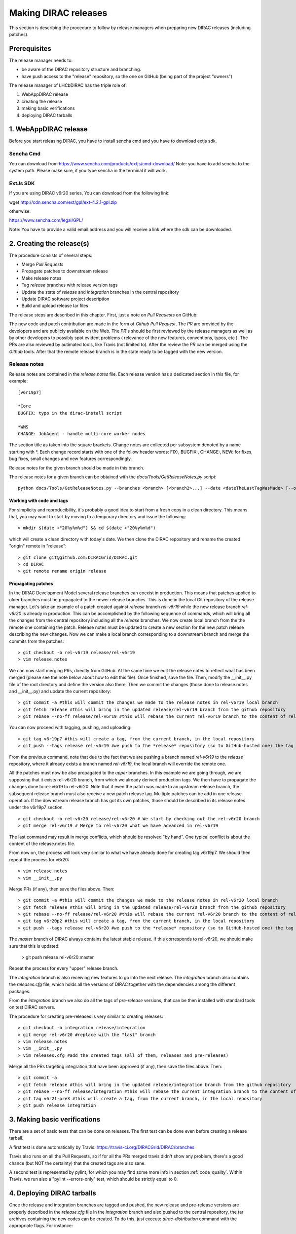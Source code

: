 .. _release_procedure:

=============================
Making DIRAC releases
=============================

This section is describing the procedure to follow by release managers
when preparing new DIRAC releases (including patches).

Prerequisites
=============

The release manager needs to:

- be aware of the DIRAC repository structure and branching.
- have push access to the "release" repository, so the one on GitHub (being part of the project "owners")

The release manager of LHCbDIRAC has the triple role of:

1. WebAppDIRAC release
2. creating the release
3. making basic verifications
4. deploying DIRAC tarballs

1. WebAppDIRAC release
========================

Before you start releasing DIRAC, you have to install sencha cmd and you have to download extjs sdk.

Sencha Cmd
````````````

You can download from https://www.sencha.com/products/extjs/cmd-download/
Note: you have to add sencha to the system path. Please make sure, if you type sencha in the terminal it will work. 

ExtJs SDK
`````````

If you are using DIRAC v6r20 series, You can download from the following link: 

wget http://cdn.sencha.com/ext/gpl/ext-4.2.1-gpl.zip

otherwise:

https://www.sencha.com/legal/GPL/ 

Note: You have to provide a valid email address and you will receive a link where the sdk can be downloaded. 

2. Creating the release(s)
==========================

The procedure consists of several steps:

- Merge *Pull Requests*
- Propagate patches to downstream release
- Make release notes
- Tag *release* branches with release version tags
- Update the state of *release* and *integration* branches in
  the central repository
- Update DIRAC software project description
- Build and upload release tar files

The release steps are described in this chapter. First, just a note on *Pull Requests* on GitHub:

The new code and patch contribution are made in the form of *Github* *Pull Request*.
The *PR* are provided by the developers and are publicly available on the Web.
The *PR*'s should be first reviewed by the release managers as well as by other
developers to possibly spot evident problems ( relevance of the new features,
conventions, typos, etc ). The PRs are also reviewed by autimated tools, like Travis (not limited to).
After the review the *PR* can be merged using the *Github* tools.
After that the remote release branch is in the state ready to be tagged with the new version.


Release notes
``````````````

Release notes are contained in the *release.notes* file. Each release version has a dedicated
section in this file, for example::

  [v6r19p7]

  *Core
  BUGFIX: typo in the dirac-install script

  *WMS
  CHANGE: JobAgent - handle multi-core worker nodes

The section title as taken into the square brackets. Change notes are collected per subsystem
denoted by a name starting with \*. Each change record starts with one of the follow header
words: FIX:, BUGFIX:, CHANGE:, NEW: for fixes, bug fixes, small changes and new features
correspondingly.

Release notes for the given branch should be made in this branch.

The release notes for a given branch can be obtained with the
*docs/Tools/GetReleaseNotes.py* script::

  python docs/Tools/GetReleaseNotes.py --branches <branch> [<branch2>...] --date <dateTheLastTagWasMade> [--openPRs]


Working with code and tags
---------------------------

For simplicity and reproducibility, it's probably a good idea to start from a fresh copy in a clean directory.
This means that, you may want to start by moving to a temporary directory and issue the following::

  > mkdir $(date +"20%y%m%d") && cd $(date +"20%y%m%d")

which will create a clean directory with today's date. We then clone the DIRAC repository and rename the created "origin" remote in "release"::

  > git clone git@github.com:DIRACGrid/DIRAC.git
  > cd DIRAC
  > git remote rename origin release



Propagating patches
---------------------

In the DIRAC Development Model several release branches can coexist in production.
This means that patches applied to older branches must be propagated to the newer
release branches. This is done in the local Git repository of the release manager.
Let's take an example of a patch created against *release* branch *rel-v6r19* while
the new release branch *rel-v6r20* is already in production. This can be accomplished
by the following sequence of commands, which will bring all the changes from
the central repository including all the *release* branches.
We now create local branch from the the remote one containing the patch. Release notes
must be updated to create a new section for the new patch release describing the
new changes. Now we can make a local branch corresponding to a downstream branch
and merge the commits from the patches::

  > git checkout -b rel-v6r19 release/rel-v6r19
  > vim release.notes

We can now start merging PRs, directly from GitHub. At the same time we edit
the release notes to reflect what has been merged (please see the note below about how to edit this file).
Once finished, save the file. Then, modify the __init__.py file of the root directory and define the version also there.
Then we commit the changes (those done to release.notes and __init__.py) and update the current repository::

  > git commit -a #this will commit the changes we made to the release notes in rel-v6r19 local branch
  > git fetch release #this will bring in the updated release/rel-v6r19 branch from the github repository
  > git rebase --no-ff release/rel-v6r19 #this will rebase the current rel-v6r19 branch to the content of release/rel-v6r19

You can now proceed with tagging, pushing, and uploading::

  > git tag v6r19p7 #this will create a tag, from the current branch, in the local repository
  > git push --tags release rel-v6r19 #we push to the *release* repository (so to GitHub-hosted one) the tag just created, and the rel-v6r19 branch.

From the previous command, note that due to the fact that we are pushing a branch named *rel-v6r19*
to the *release* repository, where it already exists a branch named *rel-v6r19*,
the local branch will override the remote one.

All the patches must now be also propagated to the *upper* branches.
In this example we are going through, we are supposing that it exists rel-v6r20 branch,
from which we already derived production tags. We then have to propagate the changes done to
rel-v6r19 to rel-v6r20. Note that if even the patch was made to an upstream release branch, the subsequent
release branch must also receive a new patch release tag. Multiple patches can be
add in one release operation. If the downstream release branch has got its own patches,
those should be described in its release notes under the v6r19p7 section. ::

  > git checkout -b rel-v6r20 release/rel-v6r20 # We start by checking out the rel-v6r20 branch
  > git merge rel-v6r19 # Merge to rel-v6r20 what we have advanced in rel-v6r19

The last command may result in merge conflicts, which should be resolved "by hand".
One typical conflict is about the content of the release.notes file.

From now on, the process will look very similar to what we have already done for
creating tag v6r19p7. We should then repeat the process for v6r20::

  > vim release.notes 
  > vim __init__.py

Merge PRs (if any), then save the files above. Then::

  > git commit -a #this will commit the changes we made to the release notes in rel-v6r20 local branch
  > git fetch release #this will bring in the updated release/rel-v6r20 branch from the github repository
  > git rebase --no-ff release/rel-v6r20 #this will rebase the current rel-v6r20 branch to the content of release/rel-v6r20
  > git tag v6r20p2 #this will create a tag, from the current branch, in the local repository
  > git push --tags release rel-v6r20 #we push to the *release* repository (so to GitHub-hosted one) the tag just created, and the rel-v6r20 branch.

The *master* branch of DIRAC always contains the latest stable release.
If this corresponds to rel-v6r20, we should make sure that this is updated:

  > git push release rel-v6r20:master

Repeat the process for every "upper" release branch.

The *integration* branch is also receiving new features to go into the next release.
The *integration* branch also contains the *releases.cfg* file, which holds all the versions of DIRAC
together with the dependencies among the different packages. 

From the *integration* branch we also do all the tags of *pre-release* versions, that can be then installed
with standard tools on test DIRAC servers. 

The procedure for creating pre-releases is very similar to creating releases::

  > git checkout -b integration release/integration
  > git merge rel-v6r20 #replace with the "last" branch
  > vim release.notes 
  > vim __init__.py
  > vim releases.cfg #add the created tags (all of them, releases and pre-releases)

Merge all the PRs targeting integration that have been approved (if any), then save the files above. Then::

  > git commit -a
  > git fetch release #this will bring in the updated release/integration branch from the github repository
  > git rebase --no-ff release/integration #this will rebase the current integration branch to the content of release/integration
  > git tag v6r21-pre3 #this will create a tag, from the current branch, in the local repository
  > git push release integration


3. Making basic verifications
=============================

There are a set of basic tests that can be done on releases.
The first test can be done even before creating a release tarball.

A first test is done automatically by Travis: https://travis-ci.org/DIRACGrid/DIRAC/branches

Travis also runs on all the Pull Requests, so if for all the PRs merged travis didn't show any problem,
there's a good chance (but NOT the certainty) that the created tags are also sane.

A second test is represented by pylint, for which you may find some more info in section :ref:`code_quality`.
Within Travis, we run also a "pylint --errors-only" test, which should be strictly equal to 0.


4. Deploying DIRAC tarballs
=============================

Once the release and integration branches are tagged and pushed, the new release and pre-release versions are
properly described in the *release.cfg* file in the *integration* branch and
also pushed to the central repository, the tar archives containing the new
codes can be created. To do this, just execute *dirac-distribution* command with the appropriate
flags. For instance::

  > dirac-distribution -r v6r19p7 -l DIRAC --extjspath=<extjs library path> for example: /home/diracCertif/extjs/ext-4.2.1.883/
  > dirac-distribution -r v6r20p2 -l DIRAC --extjspath=<extjs library path> for example: /home/diracCertif/extjs/ext-4.2.1.883/
  > dirac-distribution -r v6r21-pre3 -l DIRAC --extjspath=<extjs library path> for example: /home/diracCertif/extjs/ext-4.2.1.883/


Note: if the sencha or extjs library is missing, the web will be not compiled.

You can also pass the releases.cfg to use via command line using the *-C* switch. *dirac-distribution*
will generate a set of tarballs, release and md5 files. Please copy those to your installation source
so *dirac-install* can find them.

The command will compile tar files as well as release notes in *html* and *pdf* formats.
In the end of its execution, the *dirac-distribution* will print out a command that can be
used to upload generated release files to a predefined repository ( see :ref:`dirac_projects` ).

It's now time to advertise that new releases have been created. Use the DIRAC google forum.


